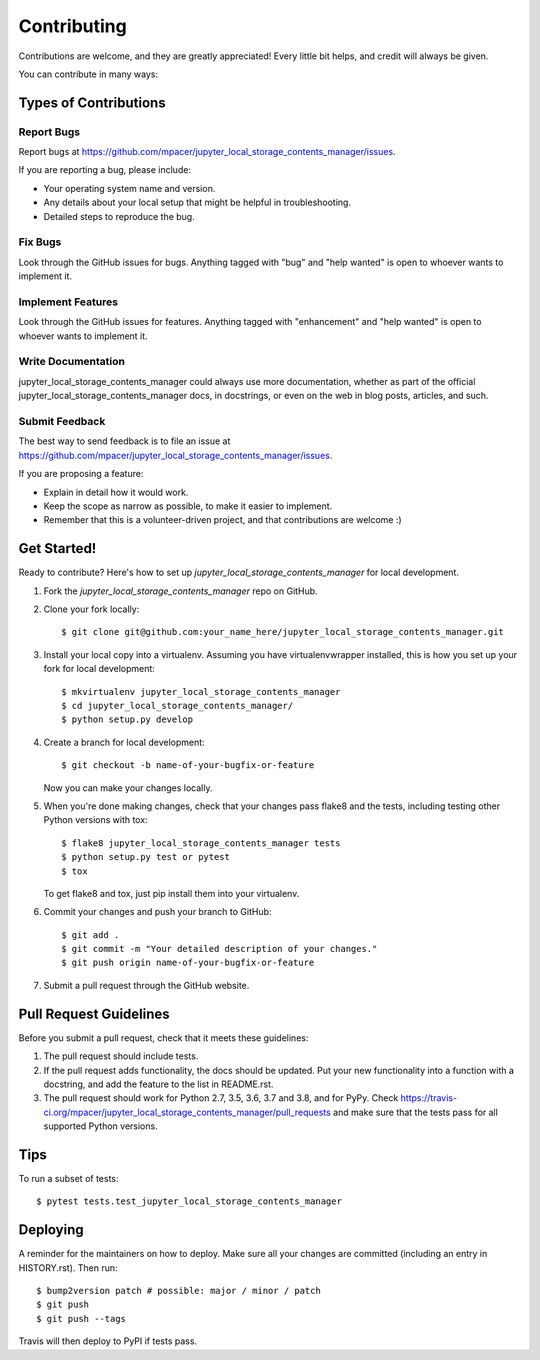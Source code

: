 .. highlight:: shell

============
Contributing
============

Contributions are welcome, and they are greatly appreciated! Every little bit
helps, and credit will always be given.

You can contribute in many ways:

Types of Contributions
----------------------

Report Bugs
~~~~~~~~~~~

Report bugs at https://github.com/mpacer/jupyter_local_storage_contents_manager/issues.

If you are reporting a bug, please include:

* Your operating system name and version.
* Any details about your local setup that might be helpful in troubleshooting.
* Detailed steps to reproduce the bug.

Fix Bugs
~~~~~~~~

Look through the GitHub issues for bugs. Anything tagged with "bug" and "help
wanted" is open to whoever wants to implement it.

Implement Features
~~~~~~~~~~~~~~~~~~

Look through the GitHub issues for features. Anything tagged with "enhancement"
and "help wanted" is open to whoever wants to implement it.

Write Documentation
~~~~~~~~~~~~~~~~~~~

jupyter_local_storage_contents_manager could always use more documentation, whether as part of the
official jupyter_local_storage_contents_manager docs, in docstrings, or even on the web in blog posts,
articles, and such.

Submit Feedback
~~~~~~~~~~~~~~~

The best way to send feedback is to file an issue at https://github.com/mpacer/jupyter_local_storage_contents_manager/issues.

If you are proposing a feature:

* Explain in detail how it would work.
* Keep the scope as narrow as possible, to make it easier to implement.
* Remember that this is a volunteer-driven project, and that contributions
  are welcome :)

Get Started!
------------

Ready to contribute? Here's how to set up `jupyter_local_storage_contents_manager` for local development.

1. Fork the `jupyter_local_storage_contents_manager` repo on GitHub.
2. Clone your fork locally::

    $ git clone git@github.com:your_name_here/jupyter_local_storage_contents_manager.git

3. Install your local copy into a virtualenv. Assuming you have virtualenvwrapper installed, this is how you set up your fork for local development::

    $ mkvirtualenv jupyter_local_storage_contents_manager
    $ cd jupyter_local_storage_contents_manager/
    $ python setup.py develop

4. Create a branch for local development::

    $ git checkout -b name-of-your-bugfix-or-feature

   Now you can make your changes locally.

5. When you're done making changes, check that your changes pass flake8 and the
   tests, including testing other Python versions with tox::

    $ flake8 jupyter_local_storage_contents_manager tests
    $ python setup.py test or pytest
    $ tox

   To get flake8 and tox, just pip install them into your virtualenv.

6. Commit your changes and push your branch to GitHub::

    $ git add .
    $ git commit -m "Your detailed description of your changes."
    $ git push origin name-of-your-bugfix-or-feature

7. Submit a pull request through the GitHub website.

Pull Request Guidelines
-----------------------

Before you submit a pull request, check that it meets these guidelines:

1. The pull request should include tests.
2. If the pull request adds functionality, the docs should be updated. Put
   your new functionality into a function with a docstring, and add the
   feature to the list in README.rst.
3. The pull request should work for Python 2.7, 3.5, 3.6, 3.7 and 3.8, and for PyPy. Check
   https://travis-ci.org/mpacer/jupyter_local_storage_contents_manager/pull_requests
   and make sure that the tests pass for all supported Python versions.

Tips
----

To run a subset of tests::

$ pytest tests.test_jupyter_local_storage_contents_manager


Deploying
---------

A reminder for the maintainers on how to deploy.
Make sure all your changes are committed (including an entry in HISTORY.rst).
Then run::

$ bump2version patch # possible: major / minor / patch
$ git push
$ git push --tags

Travis will then deploy to PyPI if tests pass.
